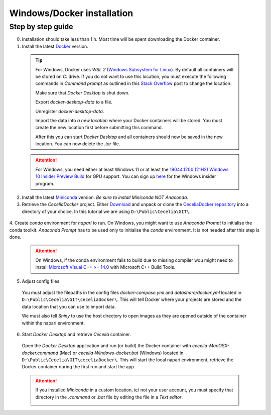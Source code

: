 .. _docker_installation:

Windows/Docker installation
===================

Step by step guide 
------------------

0. Installation should take less than 1 h. Most time will be spent downloading the Docker container.

1. Install the latest `Docker <https://www.docker.com/>`_ version.
  
  .. tip::
    For Windows, Docker uses `WSL 2` (`Windows Subsystem for Linux <https://learn.microsoft.com/en-us/windows/wsl/about>`_). By default all containers will be stored on `C:` drive. If you do not want to use this location, you must execute the following commands in `Command prompt` as outlined in this `Stack Overflow <https://stackoverflow.com/a/63752264>`_ post to change the location:
  
    Make sure that `Docker Desktop` is shut down. 
    
    .. code-block:: bash
      :caption: Check WSL state
      
      wsl --list -v
    
    .. code-block:: bash
      :caption: Make sure the services are STOPPED
      
        NAME                   STATE           VERSION
      * docker-desktop         Stopped         2
        docker-desktop-data    Stopped         2
    
    Export `docker-desktop-data` to a file.
    
    .. code-block:: bash
      :caption: Export Docker Desktop data
      
      wsl --export docker-desktop-data "D:\Docker\wsl\data\docker-desktop-data.tar"
      
    Unregister `docker-desktop-data`.
    
    .. code-block:: bash
      :caption: Unregister Docker Desktop data
      
      wsl --unregister docker-desktop-data
    
    Import the data into `a new location` where your Docker containers will be stored. You must create the new location first before submitting this command.
    
    .. code-block:: bash
      :caption: Import Docker Desktop data into new location
      
      wsl --import docker-desktop-data "D:\Docker\wsl\data" "D:\Docker\wsl\data\docker-desktop-data.tar" --version 2
    
    After this you can start `Docker Desktop` and all containers should now be saved in the new location. You can now delete the `.tar` file.
    
  .. attention::
    For Windows, you need either at least Windows 11 or at least the `19044.1200 (21H2) Windows 10 Insider Preview Build <https://blogs.windows.com/windows-insider/2021/08/18/announcing-windows-10-insider-preview-build-19044-1198-21h2/>`_ for GPU support. You can sign up `here <https://insider.windows.com/en-us/register>`_ for the Windows insider program.

2. Install the latest `Miniconda <https://docs.anaconda.com/miniconda/miniconda-install/>`_ version. `Be sure to install Miniconda NOT Anaconda.`

3. Retrieve the `CeceliaDocker` project. Either `Download <https://github.com/schienstockd/ceceliaDocker/archive/refs/heads/master.zip>`_ and unpack or clone the `CeceliaDocker repository <https://github.com/schienstockd/ceceliaDocker>`_ into a directory of your choice. In this tutorial we are using ``D:\Public\Cecelia\GIT\``.

  .. code-block:: bash
    :caption: Clone repository with git
    
    git clone https://github.com/schienstockd/ceceliaDocker.git
  
  .. image:: _images/docker_git_clone.png
   :width: 100%

4. Create `conda` environment for `napari` to run.
On Windows, you might want to use `Anaconda Prompt` to initialise the conda toolkit. `Anaconda Prompt` has to be used only to initialise the `conda` environment. It is not needed after this step is done.

  .. code-block:: bash
    :caption: Create conda environment
    
    conda env create --file=conda-gui-env.yml

  .. attention::
    On Windows, if the conda environment fails to build due to missing compiler wou might need to install `Microsoft Visual C++ >= 14.0 <https://visualstudio.microsoft.com/visual-cpp-build-tools/>`_ with Microsoft C++ Build Tools.

  .. image:: _images/docker_conda_create.png
     :width: 100%

5. Adjust config files

  You must adjust the filepaths in the config files `docker-compose.yml` and `datashare/docker.yml` located in ``D:\Public\Cecelia\GIT\ceceliaDocker\``. This will tell Docker where your projects are stored and the data location that you can use to import data.

  .. code-block:: yaml
    :caption: Windows example docker-compose.yml

    services:
      app:
        volumes:
          - D:\Public\Cecelia\GIT\ceceliaDocker\datashare:/home/shiny/local
          - D:\Public\Cecelia\PROJECTS:/cecelia/projects
          - D:\Public\Cecelia\DATA:/cecelia/data
  
  We must also tell `Shiny` to use the host directory to open images as they are opened outside of the container within the napari environment.
  
  .. code-block:: yaml
    :caption: Windows example datashare/docker.yml

    default:
      docker:
        useDocker: TRUE
        pathMapping:
          home:
            from: "/home/shiny/local/cecelia"
            to: "D:\\Public\\Cecelia\\GIT\\ceceliaDocker\\datashare\\cecelia"
          projects:
            from: "/cecelia/projects"
            to: "D:\\Public\\Cecelia\\PROJECTS"
            
  .. image:: _images/docker_edit_config_files.png
   :width: 100%

6. Start `Docker Desktop` and retrieve `Cecelia` container.
  Open the `Docker Desktop` application and run (or build) the Docker container with `cecelia-MacOSX-docker.command` (Mac) or `cecelia-Windows-docker.bat` (Windows) located in ``D:\Public\Cecelia\GIT\ceceliaDocker\``. This will start the local napari environment, retrieve the Docker container during the first run and start the app.
  
  .. attention::
    If you installed `Miniconda` in a custom location, ie/ not your user account, you must specify that directory in the `.command` or `.bat` file by editing the file in a `Text editor`.

    .. image:: _images/docker_edit_bat.png
     :width: 100%
     
  .. image:: _images/docker_container.png
    :width: 100%
    
  .. image:: _images/docker_startup.png
    :width: 100%
